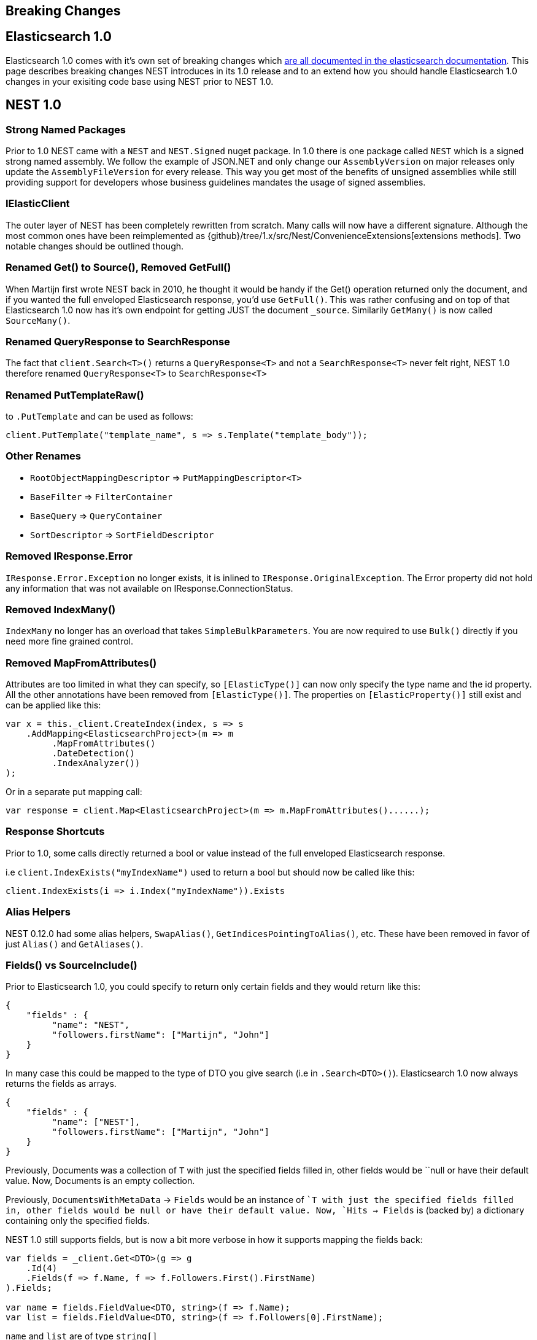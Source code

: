 [[breaking-changes]]
== Breaking Changes

[float]
== Elasticsearch 1.0

Elasticsearch 1.0 comes with it's own set of breaking changes which 
 http://www.elasticsearch.org/guide/en/elasticsearch/reference/1.x/breaking-changes.html[are all documented in the elasticsearch documentation]. 
This page describes breaking changes NEST introduces in its 1.0 release and to an extend how you should 
handle Elasticsearch 1.0 changes in your exisiting code base using NEST prior to NEST 1.0.

[float]
== NEST 1.0

[float]
=== Strong Named Packages

Prior to 1.0 NEST came with a `NEST` and `NEST.Signed` nuget package. 
In 1.0 there is one package called `NEST` which is a signed strong named assembly. 
We follow the example of JSON.NET and only change our `AssemblyVersion` on major releases only 
update the `AssemblyFileVersion` for every release. This way you get most of the benefits of unsigned 
assemblies while still providing support for developers whose business guidelines mandates the usage of signed assemblies.

[float]
=== IElasticClient

The outer layer of NEST has been completely rewritten from scratch. 
Many calls will now have a different signature. Although the most common ones have been 
reimplemented as {github}/tree/1.x/src/Nest/ConvenienceExtensions[extensions methods]. 
Two notable changes should be outlined though. 

[float]
=== Renamed Get() to Source(), Removed GetFull()

When Martijn first wrote NEST back in 2010, he thought it would be handy if the Get() operation 
returned only the document, and if you wanted the full enveloped Elasticsearch response, you'd use `GetFull()`. 
This was rather confusing and on top of that Elasticsearch 1.0 now has it's own endpoint for getting JUST the document `_source`.
Similarily `GetMany()` is now called `SourceMany()`.

[float]
=== Renamed QueryResponse to SearchResponse

The fact that `client.Search<T>()` returns a `QueryResponse<T>` and not a `SearchResponse<T>` never felt right, 
NEST 1.0 therefore renamed `QueryResponse<T>` to `SearchResponse<T>`

[float]
=== Renamed PutTemplateRaw()

to `.PutTemplate` and can be used as follows:

[source,csharp]
----
client.PutTemplate("template_name", s => s.Template("template_body"));
----

[float]
=== Other Renames

* `RootObjectMappingDescriptor` => `PutMappingDescriptor<T>`

* `BaseFilter` => `FilterContainer`

* `BaseQuery` => `QueryContainer`

* `SortDescriptor` => `SortFieldDescriptor`

[float]
=== Removed IResponse.Error

`IResponse.Error.Exception` no longer exists, it is inlined to `IResponse.OriginalException`. 
The Error property did not hold any information that was not available on IResponse.ConnectionStatus.

[float]
=== Removed IndexMany()

`IndexMany` no longer has an overload that takes `SimpleBulkParameters`. 
You are now required to use `Bulk()` directly if you need more fine grained control.

[float]
=== Removed MapFromAttributes()

Attributes are too limited in what they can specify, so `[ElasticType()]` can now only specify the type name and the id property.
All the other annotations have been removed from `[ElasticType()]`. The properties on `[ElasticProperty()]` still exist and can be applied like this:

[source,csharp]
----
var x = this._client.CreateIndex(index, s => s
    .AddMapping<ElasticsearchProject>(m => m
         .MapFromAttributes()
         .DateDetection()
         .IndexAnalyzer())
);
----

Or in a separate put mapping call:

[source,csharp]
----
var response = client.Map<ElasticsearchProject>(m => m.MapFromAttributes()......);
----

[float]
=== Response Shortcuts

Prior to 1.0, some calls directly returned a bool or value instead of the full enveloped Elasticsearch response.

i.e `client.IndexExists("myIndexName")` used to return a bool but should now be called like this:

[source,csharp]
----
client.IndexExists(i => i.Index("myIndexName")).Exists
----

[float]
=== Alias Helpers

NEST 0.12.0 had some alias helpers, `SwapAlias()`, `GetIndicesPointingToAlias()`, etc.  These have been removed in favor of just `Alias()` and `GetAliases()`.

[float]
=== Fields() vs SourceInclude()

Prior to Elasticsearch 1.0, you could specify to return only certain fields and they would return like this:

[source,javascript]
----
{
    "fields" : {
         "name": "NEST",
         "followers.firstName": ["Martijn", "John"]
    }
}
----

In many case this could be mapped to the type of DTO you give search (i.e in `.Search<DTO>()`). Elasticsearch 1.0 now always returns the fields as arrays.

[source,javascript]
----
{
    "fields" : {
         "name": ["NEST"],
         "followers.firstName": ["Martijn", "John"]
    }
}
----

Previously, Documents was a collection of `T` with just the specified fields filled in, 
other fields would be ``null or have their default value. Now, Documents is an empty collection.

Previously, `DocumentsWithMetaData` -> `Fields` would be an instance of ``T with just the specified fields filled in, 
other fields would be null or have their default value. 
Now, `Hits -> Fields` is (backed by) a dictionary containing only the specified fields.

NEST 1.0 still supports fields, but is now a bit more verbose in how it supports mapping the fields back:

[source,csharp]
----
var fields = _client.Get<DTO>(g => g
    .Id(4)
    .Fields(f => f.Name, f => f.Followers.First().FirstName)
).Fields;

var name = fields.FieldValue<DTO, string>(f => f.Name);
var list = fields.FieldValue<DTO, string>(f => f.Followers[0].FirstName);
----

`name` and `list` are of type `string[]` 

[float]
=== DocumentsWithMetaData

When you do a search with NEST 0.12, you'd get back a `QueryResponse<T>` with two ways to loop over your results. `.Documents` is an `IEnumerable<T>` and `.DocumentsWithMetaData` is and `IEnumerable<IHit<T>>` depending on your needs one of them might be easier to use.

Starting from NEST 1.0 `.DocumentsWithMetaData` is now called simply `.Hits`.

The old `.Hits` has been renamed to `HitsMetaData`.

[float]
=== int Properties

In quite a few places values that should have been `long` were mapped as `int` in NEST 0.12.0 which could be troublesome if you for instance have more than `2,147,483,647` matching documents. In my preperations for this release I helped port one of my former employees applications to Elasticsearch 1.1 and NEST 1.0 and found that this change had the most impact on the application and all of its models. 

[float]
== Found another breaking change?

If you found another breaking chage please let us know on {github}/issues[the github issues].

